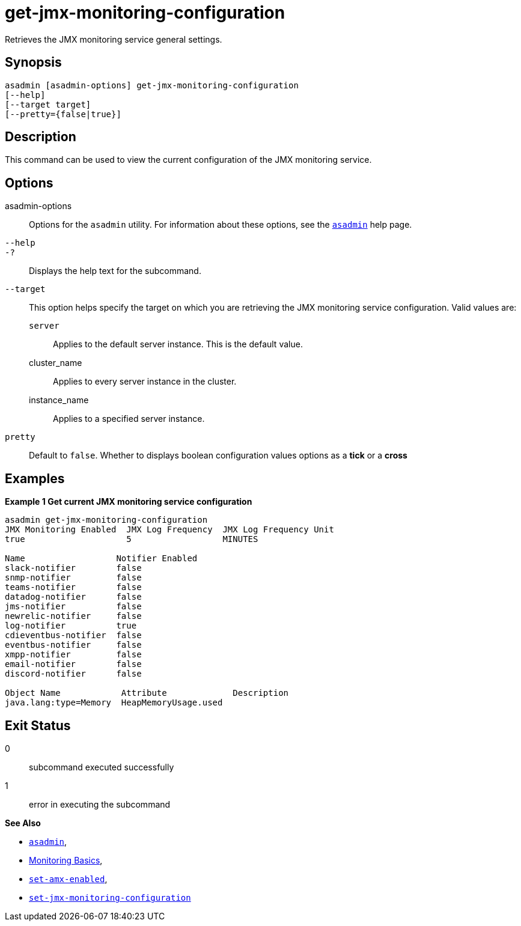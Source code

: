 [[get-jmx-monitoring-configuration]]
= get-jmx-monitoring-configuration

Retrieves the JMX monitoring service general settings.

[[synopsis]]
== Synopsis

[source,shell]
----
asadmin [asadmin-options] get-jmx-monitoring-configuration
[--help]
[--target target]
[--pretty={false|true}]
----

[[description]]
== Description

This command can be used to view the current configuration of the JMX monitoring service.

[[options]]
== Options

asadmin-options::
Options for the `asadmin` utility. For information about these options, see the xref:Technical Documentation/Payara Server Documentation/Command Reference/asadmin.adoc#asadmin-1m[`asadmin`] help page.
`--help`::
`-?`::
Displays the help text for the subcommand.
`--target`::
This option helps specify the target on which you are retrieving the JMX monitoring service configuration. Valid values are: +
`server`;;
Applies to the default server instance. This is the default value.
cluster_name;;
Applies to every server instance in the cluster.
instance_name;;
Applies to a specified server instance.
`pretty`::
Default to `false`. Whether to displays boolean configuration values options as a *tick* or a *cross*

[[examples]]
== Examples

*Example 1 Get current JMX monitoring service configuration*

[source, shell]
----
asadmin get-jmx-monitoring-configuration
JMX Monitoring Enabled  JMX Log Frequency  JMX Log Frequency Unit
true                    5                  MINUTES

Name                  Notifier Enabled
slack-notifier        false
snmp-notifier         false
teams-notifier        false
datadog-notifier      false
jms-notifier          false
newrelic-notifier     false
log-notifier          true
cdieventbus-notifier  false
eventbus-notifier     false
xmpp-notifier         false
email-notifier        false
discord-notifier      false

Object Name            Attribute             Description
java.lang:type=Memory  HeapMemoryUsage.used
----

[[exit-status]]
== Exit Status

0::
subcommand executed successfully
1::
error in executing the subcommand

*See Also*

* xref:Technical Documentation/Payara Server Documentation/Command Reference/asadmin.adoc#asadmin-1m[`asadmin`],
* xref:Technical Documentation/Payara Server Documentation/Command Reference/monitoring.adoc[Monitoring Basics],
* xref:Technical Documentation/Payara Server Documentation/Command Reference/set-amx-enabled.adoc[`set-amx-enabled`],
* xref:Technical Documentation/Payara Server Documentation/Command Reference/set-jmx-monitoring-configuration.adoc[`set-jmx-monitoring-configuration`]
